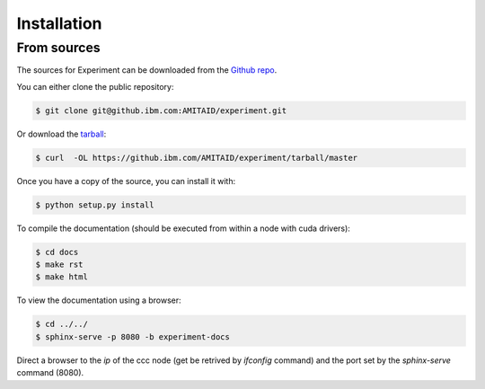 .. highlight:: shell

============
Installation
============


From sources
------------

The sources for Experiment can be downloaded from the `Github repo`_.

You can either clone the public repository:

.. code-block:: console

    $ git clone git@github.ibm.com:AMITAID/experiment.git

Or download the `tarball`_:

.. code-block:: console

    $ curl  -OL https://github.ibm.com/AMITAID/experiment/tarball/master

Once you have a copy of the source, you can install it with:

.. code-block:: console

    $ python setup.py install

To compile the documentation (should be executed from within a node with cuda drivers):

.. code-block:: console

    $ cd docs
    $ make rst
    $ make html

To view the documentation using a browser:

.. code-block:: console

    $ cd ../../
    $ sphinx-serve -p 8080 -b experiment-docs

Direct a browser to the *ip* of the ccc node (get be retrived by *ifconfig* command)
and the port set by the *sphinx-serve* command (8080).


.. _Github repo: https://github.ibm.com/AMITAID/experiment
.. _tarball: https://github.ibm.com/AMITAID/experiment/tarball/master
